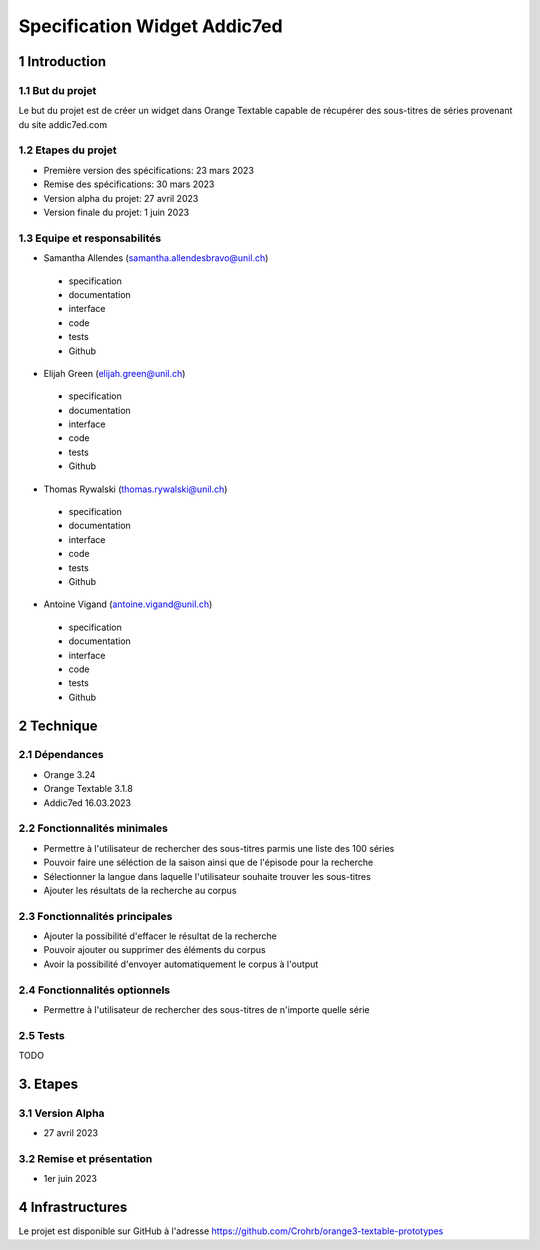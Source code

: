 #################################
Specification Widget Addic7ed
#################################

1 Introduction
**************

1.1 But du projet
=================
Le but du projet est de créer un widget dans Orange Textable capable de récupérer des sous-titres de séries provenant du site addic7ed.com

1.2 Etapes du projet
====================
* Première version des spécifications: 23 mars 2023
* Remise des spécifications: 30 mars 2023
* Version alpha du projet: 27 avril 2023
* Version finale du projet: 1 juin 2023

1.3 Equipe et responsabilités
=============================
* Samantha Allendes (samantha.allendesbravo@unil.ch)
 - specification
 - documentation
 - interface
 - code 
 - tests 
 - Github
* Elijah Green (elijah.green@unil.ch)
 - specification
 - documentation
 - interface
 - code 
 - tests 
 - Github
* Thomas Rywalski (thomas.rywalski@unil.ch)
 - specification
 - documentation
 - interface
 - code 
 - tests 
 - Github
* Antoine Vigand (antoine.vigand@unil.ch)
 - specification
 - documentation
 - interface
 - code 
 - tests 
 - Github
 
2 Technique 
***********
 
2.1 Dépendances
===============
- Orange 3.24
- Orange Textable 3.1.8
- Addic7ed 16.03.2023
  
2.2 Fonctionnalités minimales
=============================
- Permettre à l'utilisateur de rechercher des sous-titres parmis une liste des 100 séries 
- Pouvoir faire une séléction de la saison ainsi que de l'épisode pour la recherche
- Sélectionner la langue dans laquelle l'utilisateur souhaite trouver les sous-titres
- Ajouter les résultats de la recherche au corpus


.. image:: images/Addic7ed_minimal.png
  
2.3 Fonctionnalités principales
===============================
- Ajouter la possibilité d'effacer le résultat de la recherche
- Pouvoir ajouter ou supprimer des éléments du corpus
- Avoir la possibilité d'envoyer automatiquement le corpus à l'output


 .. image:: images/Addic7ed_principal.png

2.4 Fonctionnalités optionnels
==========================
- Permettre à l'utilisateur de rechercher des sous-titres de n'importe quelle série


 .. image:: images/Addic7ed_optionnel.png



2.5 Tests
=========
TODO
  

3. Etapes
*********
  
3.1 Version Alpha
=================
* 27 avril 2023
  
3.2 Remise et présentation
===============
* 1er juin 2023
  
4 Infrastructures
*****************
Le projet est disponible sur GitHub à l'adresse https://github.com/Crohrb/orange3-textable-prototypes